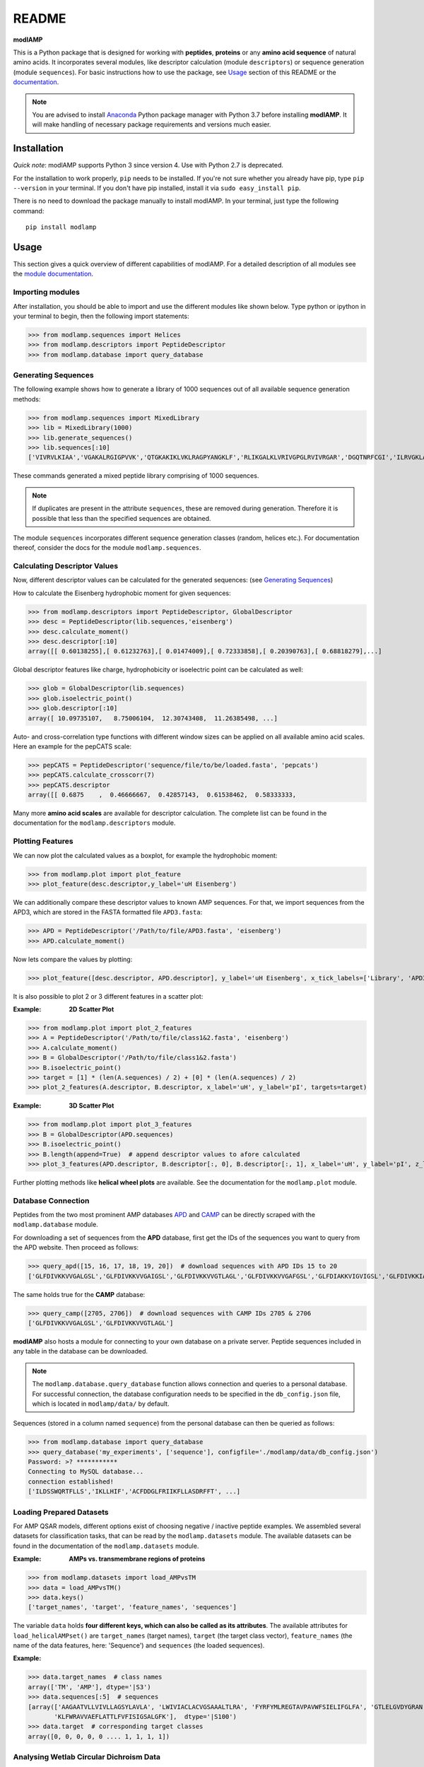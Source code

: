 README
======

.. image:: https://img.shields.io/pypi/v/modlamp.svg
   :target: https://pypi.org/project/modlamp/

.. image:: https://travis-ci.org/alexarnimueller/modlAMP.svg?branch=master
    :target: https://travis-ci.org/alexarnimueller/modlAMP

.. image:: https://codecov.io/gh/alexarnimueller/modlAMP/branch/master/graph/badge.svg
    :target: https://codecov.io/gh/alexarnimueller/modlAMP

.. image:: https://img.shields.io/badge/License-BSD--3-lightgrey.svg
    :target: https://github.com/alexarnimueller/modlAMP/blob/master/LICENSE.rst

.. image:: https://img.shields.io/badge/DOI-10.1093%2Fbioinformatics%2Fbtx285-ff69b4.svg
    :target: https://doi.org/10.1093/bioinformatics/btx285


**modlAMP**

This is a Python package that is designed for working with **peptides**, **proteins** or any **amino acid sequence** of natural
amino acids. It incorporates several modules, like descriptor calculation (module ``descriptors``) or sequence
generation (module ``sequences``). For basic instructions how to use the package, see Usage_ section of this README
or the `documentation <http://modlamp.org>`_.

.. note::
    You are advised to install `Anaconda <https://www.continuum.io/downloads>`_ Python package manager with Python 3.7
    before installing **modlAMP**. It will make handling of necessary package requirements and versions much easier.


Installation
************

*Quick note*: modlAMP supports Python 3 since version 4. Use with Python 2.7 is deprecated.

For the installation to work properly, ``pip`` needs to be installed. If you're not sure whether you already have pip,
type ``pip --version`` in your terminal. If you don't have pip installed, install it via ``sudo easy_install pip``.

There is no need to download the package manually to install modlAMP. In your terminal, just type the following command::

    pip install modlamp

Usage
*****

This section gives a quick overview of different capabilities of modlAMP. For a detailed description of all modules see
the `module documentation <http://modlamp.org>`_.

Importing modules
-----------------

After installation, you should be able to import and use the different modules like shown below. Type python or
ipython in your terminal to begin, then the following import statements:

>>> from modlamp.sequences import Helices
>>> from modlamp.descriptors import PeptideDescriptor
>>> from modlamp.database import query_database


Generating Sequences
--------------------

The following example shows how to generate a library of 1000 sequences out of all available sequence generation methods:

>>> from modlamp.sequences import MixedLibrary
>>> lib = MixedLibrary(1000)
>>> lib.generate_sequences()
>>> lib.sequences[:10]
['VIVRVLKIAA','VGAKALRGIGPVVK','QTGKAKIKLVKLRAGPYANGKLF','RLIKGALKLVRIVGPGLRVIVRGAR','DGQTNRFCGI','ILRVGKLAAKV',...]

These commands generated a mixed peptide library comprising of 1000 sequences.

.. note::
    If duplicates are present in the attribute ``sequences``, these are removed during generation. Therefore it
    is possible that less than the specified sequences are obtained.

The module ``sequences`` incorporates different sequence generation classes (random, helices etc.). For
documentation thereof, consider the docs for the module ``modlamp.sequences``.


Calculating Descriptor Values
-----------------------------

Now, different descriptor values can be calculated for the generated sequences: (see `Generating Sequences`_)

How to calculate the Eisenberg hydrophobic moment for given sequences:

>>> from modlamp.descriptors import PeptideDescriptor, GlobalDescriptor
>>> desc = PeptideDescriptor(lib.sequences,'eisenberg')
>>> desc.calculate_moment()
>>> desc.descriptor[:10]
array([[ 0.60138255],[ 0.61232763],[ 0.01474009],[ 0.72333858],[ 0.20390763],[ 0.68818279],...]

Global descriptor features like charge, hydrophobicity or isoelectric point can be calculated as well:

>>> glob = GlobalDescriptor(lib.sequences)
>>> glob.isoelectric_point()
>>> glob.descriptor[:10]
array([ 10.09735107,   8.75006104,  12.30743408,  11.26385498, ...]

Auto- and cross-correlation type functions with different window sizes can be applied on all available amino acid
scales. Here an example for the pepCATS scale:

>>> pepCATS = PeptideDescriptor('sequence/file/to/be/loaded.fasta', 'pepcats')
>>> pepCATS.calculate_crosscorr(7)
>>> pepCATS.descriptor
array([[ 0.6875    ,  0.46666667,  0.42857143,  0.61538462,  0.58333333,

Many more **amino acid scales** are available for descriptor calculation. The complete list can be found in the
documentation for the ``modlamp.descriptors`` module.


Plotting Features
-----------------

We can now plot the calculated values as a boxplot, for example the hydrophobic moment:

>>> from modlamp.plot import plot_feature
>>> plot_feature(desc.descriptor,y_label='uH Eisenberg')

.. image:: http://modlamp.org/_static/uH_Eisenberg.png
    :height: 300px

We can additionally compare these descriptor values to known AMP sequences. For that, we import sequences from the
APD3, which are stored in the FASTA formatted file ``APD3.fasta``:

>>> APD = PeptideDescriptor('/Path/to/file/APD3.fasta', 'eisenberg')
>>> APD.calculate_moment()

Now lets compare the values by plotting:

>>> plot_feature([desc.descriptor, APD.descriptor], y_label='uH Eisenberg', x_tick_labels=['Library', 'APD3'])

.. image:: http://modlamp.org/_static/uH_APD3.png
    :height: 300px

It is also possible to plot 2 or 3 different features in a scatter plot:

:Example: **2D Scatter Plot**

>>> from modlamp.plot import plot_2_features
>>> A = PeptideDescriptor('/Path/to/file/class1&2.fasta', 'eisenberg')
>>> A.calculate_moment()
>>> B = GlobalDescriptor('/Path/to/file/class1&2.fasta')
>>> B.isoelectric_point()
>>> target = [1] * (len(A.sequences) / 2) + [0] * (len(A.sequences) / 2)
>>> plot_2_features(A.descriptor, B.descriptor, x_label='uH', y_label='pI', targets=target)

.. image:: http://modlamp.org/_static/2D_scatter.png
    :height: 300px

:Example: **3D Scatter Plot**

>>> from modlamp.plot import plot_3_features
>>> B = GlobalDescriptor(APD.sequences)
>>> B.isoelectric_point()
>>> B.length(append=True)  # append descriptor values to afore calculated
>>> plot_3_features(APD.descriptor, B.descriptor[:, 0], B.descriptor[:, 1], x_label='uH', y_label='pI', z_label='len')

.. image:: http://modlamp.org/_static/3D_scatter.png
    :height: 300px

Further plotting methods like **helical wheel plots** are available. See the documentation for the ``modlamp.plot``
module.


Database Connection
-------------------

Peptides from the two most prominent AMP databases `APD <http://aps.unmc.edu/AP/>`_ and `CAMP <http://camp.bicnirrh
.res.in/>`_ can be directly scraped with the ``modlamp.database`` module.

For downloading a set of sequences from the **APD** database, first get the IDs of the sequences you want to query
from the APD website. Then proceed as follows:

>>> query_apd([15, 16, 17, 18, 19, 20])  # download sequences with APD IDs 15 to 20
['GLFDIVKKVVGALGSL','GLFDIVKKVVGAIGSL','GLFDIVKKVVGTLAGL','GLFDIVKKVVGAFGSL','GLFDIAKKVIGVIGSL','GLFDIVKKIAGHIAGSI']

The same holds true for the **CAMP** database:

>>> query_camp([2705, 2706])  # download sequences with CAMP IDs 2705 & 2706
['GLFDIVKKVVGALGSL','GLFDIVKKVVGTLAGL']

**modlAMP** also hosts a module for connecting to your own database on a private server.
Peptide sequences included in any table in the database can be downloaded.

.. note::
    The ``modlamp.database.query_database`` function allows connection and queries to a personal database. For
    successful connection, the database configuration needs to be specified in the ``db_config.json`` file, which is
    located in ``modlamp/data/`` by default.

Sequences (stored in a column named ``sequence``) from the personal database can then be queried as follows:

>>> from modlamp.database import query_database
>>> query_database('my_experiments', ['sequence'], configfile='./modlamp/data/db_config.json')
Password: >? ***********
Connecting to MySQL database...
connection established!
['ILDSSWQRTFLLS','IKLLHIF','ACFDDGLFRIIKFLLASDRFFT', ...]


Loading Prepared Datasets
-------------------------

For AMP QSAR models, different options exist of choosing negative / inactive peptide examples. We assembled several
datasets for classification tasks, that can be read by the ``modlamp.datasets`` module. The available datasets can
be found in the documentation of the ``modlamp.datasets`` module.

:Example: **AMPs vs. transmembrane regions of proteins**

>>> from modlamp.datasets import load_AMPvsTM
>>> data = load_AMPvsTM()
>>> data.keys()
['target_names', 'target', 'feature_names', 'sequences']

The variable ``data`` holds **four different keys, which can also be called as its attributes**. The available
attributes for ``load_helicalAMPset()`` are ``target_names`` (target names), ``target`` (the
target class vector), ``feature_names`` (the name of the data features, here: 'Sequence') and
``sequences`` (the loaded sequences).

:Example:

>>> data.target_names  # class names
array(['TM', 'AMP'], dtype='|S3')
>>> data.sequences[:5]  # sequences
[array(['AAGAATVLLVIVLLAGSYLAVLA', 'LWIVIACLACVGSAAALTLRA', 'FYRFYMLREGTAVPAVWFSIELIFGLFA', 'GTLELGVDYGRAN',
       'KLFWRAVVAEFLATTLFVFISIGSALGFK'],  dtype='|S100')
>>> data.target  # corresponding target classes
array([0, 0, 0, 0, 0 .... 1, 1, 1, 1])


Analysing Wetlab Circular Dichroism Data
----------------------------------------

The modlule ``modlamp.wetlab`` includes the class ``modlamp.wetlab.CD`` to analyse raw circular dichroism
data from wetlab experiments. The following example shows how to load a raw datafile and calculate secondary
structure contents:

>>> cd = CD('/path/to/your/folder', 185, 260)  # load all files in a specified folder
>>> cd.names  # peptide names read from the file headers
['Pep 10', 'Pep 10', 'Pep 11', 'Pep 11', ... ]
>>> cd.calc_meanres_ellipticity()  # calculate the mean residue ellipticity values
>>> cd.meanres_ellipticity
array([[   260.        ,   -266.95804196],
       [   259.        ,   -338.13286713],
       [   258.        ,   -387.25174825], ...])
>>> cd.helicity(temperature=24., k=3.492185008, induction=True)  # calculate helical content
>>> cd.helicity_values
            Name     Solvent  Helicity  Induction
            Peptide1     T    100.0     3.823
            Peptide1     W    26.16     0.000
            Peptide2     T    76.38     3.048
            Peptide2     W    25.06     0.000 ...

The read and calculated values can finally be plotted as follows:

>>> cd.plot(data='mean residue ellipticity', combine=True)

.. image:: http://modlamp.org/_static/cd1.png
    :height: 300px
.. image:: http://modlamp.org/_static/cd2.png
    :height: 300px
.. image:: http://modlamp.org/_static/cd3.png
    :height: 300px


Analysis of Different Sequence Libraries
----------------------------------------

The modlule ``modlamp.analysis`` includes the class ``modlamp.analysis.GlobalAnalysis`` to compare
different sequence libraries. Learn how to use it with the following example:

>>> lib  # sequence library with 3 sub-libraries
array([['ARVFVRAVRIYIRVLKAFAKL', 'IRVYVRIVRGFGRVVRAYARV', 'IRIFIRIARGFGRAIRVFVRI', ..., 'RGPCFLQVVD'],
       ['EYKIGGKA', 'RAVKGGGRLLAG', 'KLLRIILRGARIIIRGLR', ..., 'AKCLVDKK', 'VGGAFALVSV'],
       ['GVHLKFKPAVSRKGVKGIT', 'RILRIGARVGKVLIK', 'MKGIIGHTWKLKPTIPSGKSAKC', ..., 'GRIIRLAIKAGL']], dtype='|S28')
>>> lib.shape
(3, 2000)
>>> from modlamp.analysis import GlobalAnalysis
>>> analysis = GlobalAnalysis(lib, names=['Lib 1', 'Lib 2', 'Lib 3'])
>>> analysis.plot_summary()

.. image:: http://modlamp.org/_static/summary.png
    :height: 600px


Documentation
-------------

A detailed documentation of all modules is available from the `modlAMP documentation website <http://modlamp.org>`_.


Citing modlAMP
--------------

If you are using **modlAMP** for a scientific publication, please cite the following paper:

Müller A. T. *et al.* (2017) modlAMP: Python for anitmicrobial peptides, *Bioinformatics* **33**, (17), 2753-2755,
DOI:`10.1093/bioinformatics/btx285 <https://doi.org/10.1093/bioinformatics/btx285>`_.